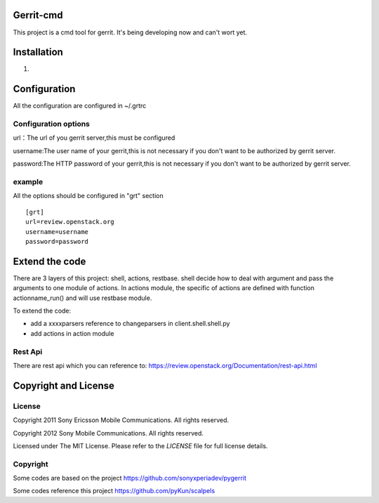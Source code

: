 Gerrit-cmd
==========

This project is a cmd tool for gerrit.
It's being developing now and can't wort yet.

Installation
============

1.


Configuration
=============
All the configuration are configured in ~/.grtrc

Configuration options
---------------------
url：The url of you gerrit server,this must be configured

username:The user name of your gerrit,this is not necessary if you don't
want to be authorized by gerrit server.

password:The HTTP password of your gerrit,this is not necessary if you don't
want to be authorized by gerrit server.

example
-------
All the options should be configured in "grt" section
::

    [grt]
    url=review.openstack.org
    username=username
    password=password

Extend the code
===============
There are 3 layers of this project: shell, actions, restbase.
shell decide how to deal with argument and pass the arguments to one module of actions.
In actions module, the specific of actions are defined with function actionname_run() and
will use restbase module.

To extend the code:

- add a xxxxparsers reference to changeparsers in client.shell.shell.py
- add actions in action module

Rest Api
--------

There are rest api which you can reference to:
https://review.openstack.org/Documentation/rest-api.html

Copyright and License
=====================

License
-------

Copyright 2011 Sony Ericsson Mobile Communications. All rights reserved.

Copyright 2012 Sony Mobile Communications. All rights reserved.

Licensed under The MIT License.  Please refer to the `LICENSE` file for full
license details.

Copyright
---------

Some codes are based on the project https://github.com/sonyxperiadev/pygerrit

Some codes reference this project  https://github.com/pyKun/scalpels
